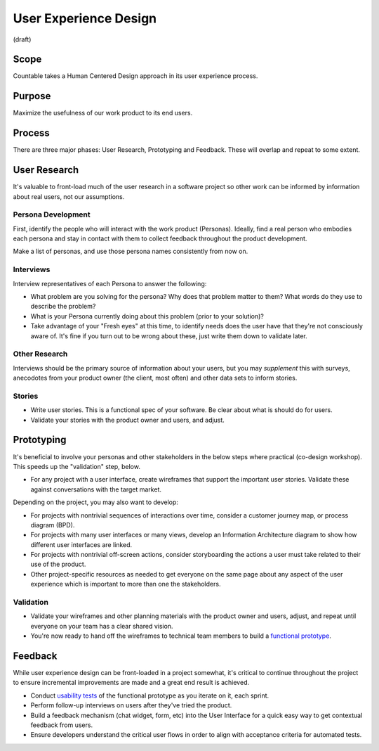 User Experience Design
======================

(draft)

Scope
-----

Countable takes a Human Centered Design approach in its user experience
process.

Purpose
-------

Maximize the usefulness of our work product to its end users.

Process
-------

There are three major phases: User Research, Prototyping and Feedback.
These will overlap and repeat to some extent.

User Research
-------------

It's valuable to front-load much of the user research in a software
project so other work can be informed by information about real users,
not our assumptions.

Persona Development
~~~~~~~~~~~~~~~~~~~

First, identify the people who will interact with the work product
(Personas). Ideally, find a real person who embodies each persona and
stay in contact with them to collect feedback throughout the product
development.

Make a list of personas, and use those persona names consistently from
now on.

Interviews
~~~~~~~~~~

Interview representatives of each Persona to answer the following:

-  What problem are you solving for the persona? Why does that problem
   matter to them? What words do they use to describe the problem?
-  What is your Persona currently doing about this problem (prior to
   your solution)?
-  Take advantage of your "Fresh eyes" at this time, to identify needs
   does the user have that they're not consciously aware of. It's fine
   if you turn out to be wrong about these, just write them down to
   validate later.

Other Research
~~~~~~~~~~~~~~

Interviews should be the primary source of information about your users,
but you may *supplement* this with surveys, anecodotes from your product
owner (the client, most often) and other data sets to inform stories.

Stories
~~~~~~~

-  Write user stories. This is a functional spec of your software. Be
   clear about what is should do for users.
-  Validate your stories with the product owner and users, and adjust.

Prototyping
-----------

It's beneficial to involve your personas and other stakeholders in the
below steps where practical (co-design workshop). This speeds up the
"validation" step, below.

-  For any project with a user interface, create wireframes that support
   the important user stories. Validate these against conversations with
   the target market.

Depending on the project, you may also want to develop:

-  For projects with nontrivial sequences of interactions over time,
   consider a customer journey map, or process diagram (BPD).
-  For projects with many user interfaces or many views, develop an
   Information Architecture diagram to show how different user
   interfaces are linked.
-  For projects with nontrivial off-screen actions, consider
   storyboarding the actions a user must take related to their use of
   the product.
-  Other project-specific resources as needed to get everyone on the
   same page about any aspect of the user experience which is important
   to more than one the stakeholders.

Validation
~~~~~~~~~~

-  Validate your wireframes and other planning materials with the
   product owner and users, adjust, and repeat until everyone on your
   team has a clear shared vision.
-  You're now ready to hand off the wireframes to technical team members
   to build a `functional prototype <./engineering/PROTOTYPING.md>`__.

Feedback
--------

While user experience design can be front-loaded in a project somewhat,
it's critical to continue throughout the project to ensure incremental
improvements are made and a great end result is achieved.

-  Conduct `usability tests <./USABILITY_TESTING.md>`__ of the
   functional prototype as you iterate on it, each sprint.
-  Perform follow-up interviews on users after they've tried the
   product.
-  Build a feedback mechanism (chat widget, form, etc) into the User
   Interface for a quick easy way to get contextual feedback from users.
-  Ensure developers understand the critical user flows in order to
   align with acceptance criteria for automated tests.
